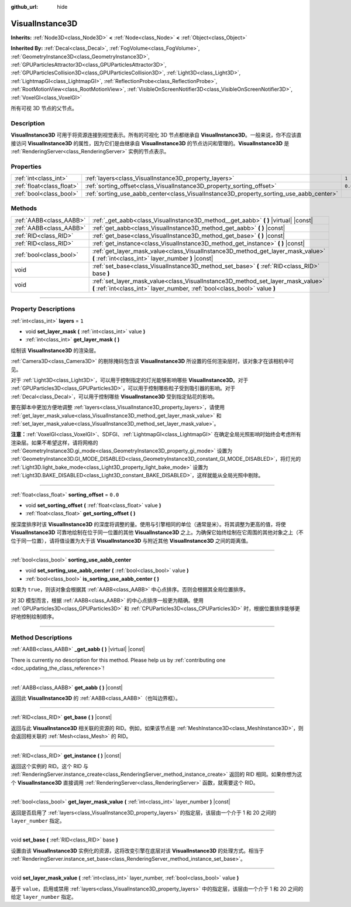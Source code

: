 :github_url: hide

.. DO NOT EDIT THIS FILE!!!
.. Generated automatically from Godot engine sources.
.. Generator: https://github.com/godotengine/godot/tree/master/doc/tools/make_rst.py.
.. XML source: https://github.com/godotengine/godot/tree/master/doc/classes/VisualInstance3D.xml.

.. _class_VisualInstance3D:

VisualInstance3D
================

**Inherits:** :ref:`Node3D<class_Node3D>` **<** :ref:`Node<class_Node>` **<** :ref:`Object<class_Object>`

**Inherited By:** :ref:`Decal<class_Decal>`, :ref:`FogVolume<class_FogVolume>`, :ref:`GeometryInstance3D<class_GeometryInstance3D>`, :ref:`GPUParticlesAttractor3D<class_GPUParticlesAttractor3D>`, :ref:`GPUParticlesCollision3D<class_GPUParticlesCollision3D>`, :ref:`Light3D<class_Light3D>`, :ref:`LightmapGI<class_LightmapGI>`, :ref:`ReflectionProbe<class_ReflectionProbe>`, :ref:`RootMotionView<class_RootMotionView>`, :ref:`VisibleOnScreenNotifier3D<class_VisibleOnScreenNotifier3D>`, :ref:`VoxelGI<class_VoxelGI>`

所有可视 3D 节点的父节点。

.. rst-class:: classref-introduction-group

Description
-----------

**VisualInstance3D** 可用于将资源连接到视觉表示。所有的可视化 3D 节点都继承自 **VisualInstance3D**\ 。一般来说，你不应该直接访问 **VisualInstance3D** 的属性，因为它们是由继承自 **VisualInstance3D** 的节点访问和管理的。\ **VisualInstance3D** 是 :ref:`RenderingServer<class_RenderingServer>` 实例的节点表示。

.. rst-class:: classref-reftable-group

Properties
----------

.. table::
   :widths: auto

   +---------------------------+-----------------------------------------------------------------------------------------+---------+
   | :ref:`int<class_int>`     | :ref:`layers<class_VisualInstance3D_property_layers>`                                   | ``1``   |
   +---------------------------+-----------------------------------------------------------------------------------------+---------+
   | :ref:`float<class_float>` | :ref:`sorting_offset<class_VisualInstance3D_property_sorting_offset>`                   | ``0.0`` |
   +---------------------------+-----------------------------------------------------------------------------------------+---------+
   | :ref:`bool<class_bool>`   | :ref:`sorting_use_aabb_center<class_VisualInstance3D_property_sorting_use_aabb_center>` |         |
   +---------------------------+-----------------------------------------------------------------------------------------+---------+

.. rst-class:: classref-reftable-group

Methods
-------

.. table::
   :widths: auto

   +-------------------------+---------------------------------------------------------------------------------------------------------------------------------------------------------------+
   | :ref:`AABB<class_AABB>` | :ref:`_get_aabb<class_VisualInstance3D_method__get_aabb>` **(** **)** |virtual| |const|                                                                       |
   +-------------------------+---------------------------------------------------------------------------------------------------------------------------------------------------------------+
   | :ref:`AABB<class_AABB>` | :ref:`get_aabb<class_VisualInstance3D_method_get_aabb>` **(** **)** |const|                                                                                   |
   +-------------------------+---------------------------------------------------------------------------------------------------------------------------------------------------------------+
   | :ref:`RID<class_RID>`   | :ref:`get_base<class_VisualInstance3D_method_get_base>` **(** **)** |const|                                                                                   |
   +-------------------------+---------------------------------------------------------------------------------------------------------------------------------------------------------------+
   | :ref:`RID<class_RID>`   | :ref:`get_instance<class_VisualInstance3D_method_get_instance>` **(** **)** |const|                                                                           |
   +-------------------------+---------------------------------------------------------------------------------------------------------------------------------------------------------------+
   | :ref:`bool<class_bool>` | :ref:`get_layer_mask_value<class_VisualInstance3D_method_get_layer_mask_value>` **(** :ref:`int<class_int>` layer_number **)** |const|                        |
   +-------------------------+---------------------------------------------------------------------------------------------------------------------------------------------------------------+
   | void                    | :ref:`set_base<class_VisualInstance3D_method_set_base>` **(** :ref:`RID<class_RID>` base **)**                                                                |
   +-------------------------+---------------------------------------------------------------------------------------------------------------------------------------------------------------+
   | void                    | :ref:`set_layer_mask_value<class_VisualInstance3D_method_set_layer_mask_value>` **(** :ref:`int<class_int>` layer_number, :ref:`bool<class_bool>` value **)** |
   +-------------------------+---------------------------------------------------------------------------------------------------------------------------------------------------------------+

.. rst-class:: classref-section-separator

----

.. rst-class:: classref-descriptions-group

Property Descriptions
---------------------

.. _class_VisualInstance3D_property_layers:

.. rst-class:: classref-property

:ref:`int<class_int>` **layers** = ``1``

.. rst-class:: classref-property-setget

- void **set_layer_mask** **(** :ref:`int<class_int>` value **)**
- :ref:`int<class_int>` **get_layer_mask** **(** **)**

绘制该 **VisualInstance3D** 的渲染层。

\ :ref:`Camera3D<class_Camera3D>` 的剔除掩码包含该 **VisualInstance3D** 所设置的任何渲染层时，该对象才在该相机中可见。

对于 :ref:`Light3D<class_Light3D>`\ ，可以用于控制指定的灯光能够影响哪些 **VisualInstance3D**\ 。对于 :ref:`GPUParticles3D<class_GPUParticles3D>`\ ，可以用于控制哪些粒子受到吸引器的影响。对于 :ref:`Decal<class_Decal>`\ ，可以用于控制哪些 **VisualInstance3D** 受到指定贴花的影响。

要在脚本中更加方便地调整 :ref:`layers<class_VisualInstance3D_property_layers>`\ ，请使用 :ref:`get_layer_mask_value<class_VisualInstance3D_method_get_layer_mask_value>` 和 :ref:`set_layer_mask_value<class_VisualInstance3D_method_set_layer_mask_value>`\ 。

\ **注意：**\ :ref:`VoxelGI<class_VoxelGI>`\ 、SDFGI、\ :ref:`LightmapGI<class_LightmapGI>` 在确定全局光照影响时始终会考虑所有渲染层。如果不希望这样，请将网格的 :ref:`GeometryInstance3D.gi_mode<class_GeometryInstance3D_property_gi_mode>` 设置为 :ref:`GeometryInstance3D.GI_MODE_DISABLED<class_GeometryInstance3D_constant_GI_MODE_DISABLED>`\ ，将灯光的 :ref:`Light3D.light_bake_mode<class_Light3D_property_light_bake_mode>` 设置为 :ref:`Light3D.BAKE_DISABLED<class_Light3D_constant_BAKE_DISABLED>`\ ，这样就能从全局光照中剔除。

.. rst-class:: classref-item-separator

----

.. _class_VisualInstance3D_property_sorting_offset:

.. rst-class:: classref-property

:ref:`float<class_float>` **sorting_offset** = ``0.0``

.. rst-class:: classref-property-setget

- void **set_sorting_offset** **(** :ref:`float<class_float>` value **)**
- :ref:`float<class_float>` **get_sorting_offset** **(** **)**

按深度排序时该 **VisualInstance3D** 的深度将调整的量。使用与引擎相同的单位（通常是米）。将其调整为更高的值，将使 **VisualInstance3D** 可靠地绘制在位于同一位置的其他 **VisualInstance3D** 之上。为确保它始终绘制在它周围的其他对象之上（不位于同一位置），请将值设置为大于该 **VisualInstance3D** 与附近其他 **VisualInstance3D** 之间的距离值。

.. rst-class:: classref-item-separator

----

.. _class_VisualInstance3D_property_sorting_use_aabb_center:

.. rst-class:: classref-property

:ref:`bool<class_bool>` **sorting_use_aabb_center**

.. rst-class:: classref-property-setget

- void **set_sorting_use_aabb_center** **(** :ref:`bool<class_bool>` value **)**
- :ref:`bool<class_bool>` **is_sorting_use_aabb_center** **(** **)**

如果为 ``true``\ ，则该对象会根据其 :ref:`AABB<class_AABB>` 中心点排序。否则会根据其全局位置排序。

对 3D 模型而言，根据 :ref:`AABB<class_AABB>` 的中心点排序一般更为精确。使用 :ref:`GPUParticles3D<class_GPUParticles3D>` 和 :ref:`CPUParticles3D<class_CPUParticles3D>` 时，根据位置排序能够更好地控制绘制顺序。

.. rst-class:: classref-section-separator

----

.. rst-class:: classref-descriptions-group

Method Descriptions
-------------------

.. _class_VisualInstance3D_method__get_aabb:

.. rst-class:: classref-method

:ref:`AABB<class_AABB>` **_get_aabb** **(** **)** |virtual| |const|

.. container:: contribute

	There is currently no description for this method. Please help us by :ref:`contributing one <doc_updating_the_class_reference>`!

.. rst-class:: classref-item-separator

----

.. _class_VisualInstance3D_method_get_aabb:

.. rst-class:: classref-method

:ref:`AABB<class_AABB>` **get_aabb** **(** **)** |const|

返回此 **VisualInstance3D** 的 :ref:`AABB<class_AABB>`\ （也叫边界框）。

.. rst-class:: classref-item-separator

----

.. _class_VisualInstance3D_method_get_base:

.. rst-class:: classref-method

:ref:`RID<class_RID>` **get_base** **(** **)** |const|

返回与此 **VisualInstance3D** 相关联的资源的 RID。例如，如果该节点是 :ref:`MeshInstance3D<class_MeshInstance3D>`\ ，则会返回相关联的 :ref:`Mesh<class_Mesh>` 的 RID。

.. rst-class:: classref-item-separator

----

.. _class_VisualInstance3D_method_get_instance:

.. rst-class:: classref-method

:ref:`RID<class_RID>` **get_instance** **(** **)** |const|

返回这个实例的 RID。这个 RID 与 :ref:`RenderingServer.instance_create<class_RenderingServer_method_instance_create>` 返回的 RID 相同。如果你想为这个 **VisualInstance3D** 直接调用 :ref:`RenderingServer<class_RenderingServer>` 函数，就需要这个 RID。

.. rst-class:: classref-item-separator

----

.. _class_VisualInstance3D_method_get_layer_mask_value:

.. rst-class:: classref-method

:ref:`bool<class_bool>` **get_layer_mask_value** **(** :ref:`int<class_int>` layer_number **)** |const|

返回是否启用了 :ref:`layers<class_VisualInstance3D_property_layers>` 的指定层，该层由一个介于 1 和 20 之间的 ``layer_number`` 指定。

.. rst-class:: classref-item-separator

----

.. _class_VisualInstance3D_method_set_base:

.. rst-class:: classref-method

void **set_base** **(** :ref:`RID<class_RID>` base **)**

设置由该 **VisualInstance3D** 实例化的资源，这将改变引擎在底层对该 **VisualInstance3D** 的处理方式。相当于 :ref:`RenderingServer.instance_set_base<class_RenderingServer_method_instance_set_base>`\ 。

.. rst-class:: classref-item-separator

----

.. _class_VisualInstance3D_method_set_layer_mask_value:

.. rst-class:: classref-method

void **set_layer_mask_value** **(** :ref:`int<class_int>` layer_number, :ref:`bool<class_bool>` value **)**

基于 ``value``\ ，启用或禁用 :ref:`layers<class_VisualInstance3D_property_layers>` 中的指定层，该层由一个介于 1 和 20 之间的给定 ``layer_number`` 指定。

.. |virtual| replace:: :abbr:`virtual (This method should typically be overridden by the user to have any effect.)`
.. |const| replace:: :abbr:`const (This method has no side effects. It doesn't modify any of the instance's member variables.)`
.. |vararg| replace:: :abbr:`vararg (This method accepts any number of arguments after the ones described here.)`
.. |constructor| replace:: :abbr:`constructor (This method is used to construct a type.)`
.. |static| replace:: :abbr:`static (This method doesn't need an instance to be called, so it can be called directly using the class name.)`
.. |operator| replace:: :abbr:`operator (This method describes a valid operator to use with this type as left-hand operand.)`
.. |bitfield| replace:: :abbr:`BitField (This value is an integer composed as a bitmask of the following flags.)`
